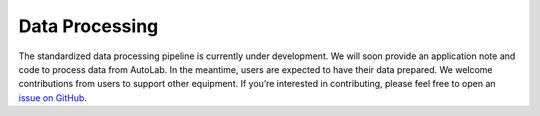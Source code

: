 ===============================================
Data Processing
===============================================

The standardized data processing pipeline is currently under development. 
We will soon provide an application note and code to process data from AutoLab. 
In the meantime, users are expected to have their data prepared. We welcome contributions from users to support other equipment. 
If you’re interested in contributing, please feel free to open an `issue on GitHub <https://github.com/yuefan98/nleis.py>`_.